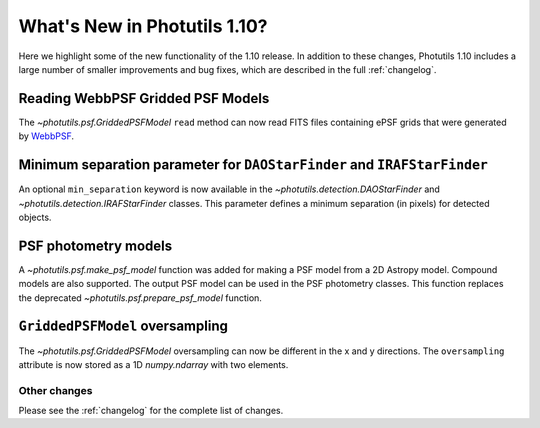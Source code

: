 .. doctest-skip-all

*****************************
What's New in Photutils 1.10?
*****************************

Here we highlight some of the new functionality of the 1.10 release.
In addition to these changes, Photutils 1.10 includes a large number
of smaller improvements and bug fixes, which are described in the full
:ref:`changelog`.


Reading WebbPSF Gridded PSF Models
----------------------------------

The `~photutils.psf.GriddedPSFModel` ``read`` method can now
read FITS files containing ePSF grids that were generated by `WebbPSF
<https://webbpsf.readthedocs.io/>`_.


Minimum separation parameter for ``DAOStarFinder`` and ``IRAFStarFinder``
-------------------------------------------------------------------------

An optional ``min_separation`` keyword is now available
in the `~photutils.detection.DAOStarFinder` and
`~photutils.detection.IRAFStarFinder` classes. This parameter defines a
minimum separation (in pixels) for detected objects.


PSF photometry models
---------------------

A `~photutils.psf.make_psf_model` function was added for making a PSF
model from a 2D Astropy model. Compound models are also supported.
The output PSF model can be used in the PSF photometry classes. This
function replaces the deprecated `~photutils.psf.prepare_psf_model`
function.


``GriddedPSFModel`` oversampling
--------------------------------

The `~photutils.psf.GriddedPSFModel` oversampling can now be different
in the x and y directions. The ``oversampling`` attribute is now stored
as a 1D `numpy.ndarray` with two elements.


Other changes
=============

Please see the :ref:`changelog` for the complete list of changes.

